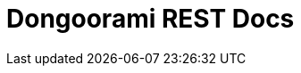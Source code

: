 = Dongoorami REST Docs
:doctype: book
:icons: font
:source-highlighter: highlightjs
:toc: left
:toclevels: 2
:sectlinks:

ifndef::snippets[]
:snippets: build/generated-snippets
endif::[]